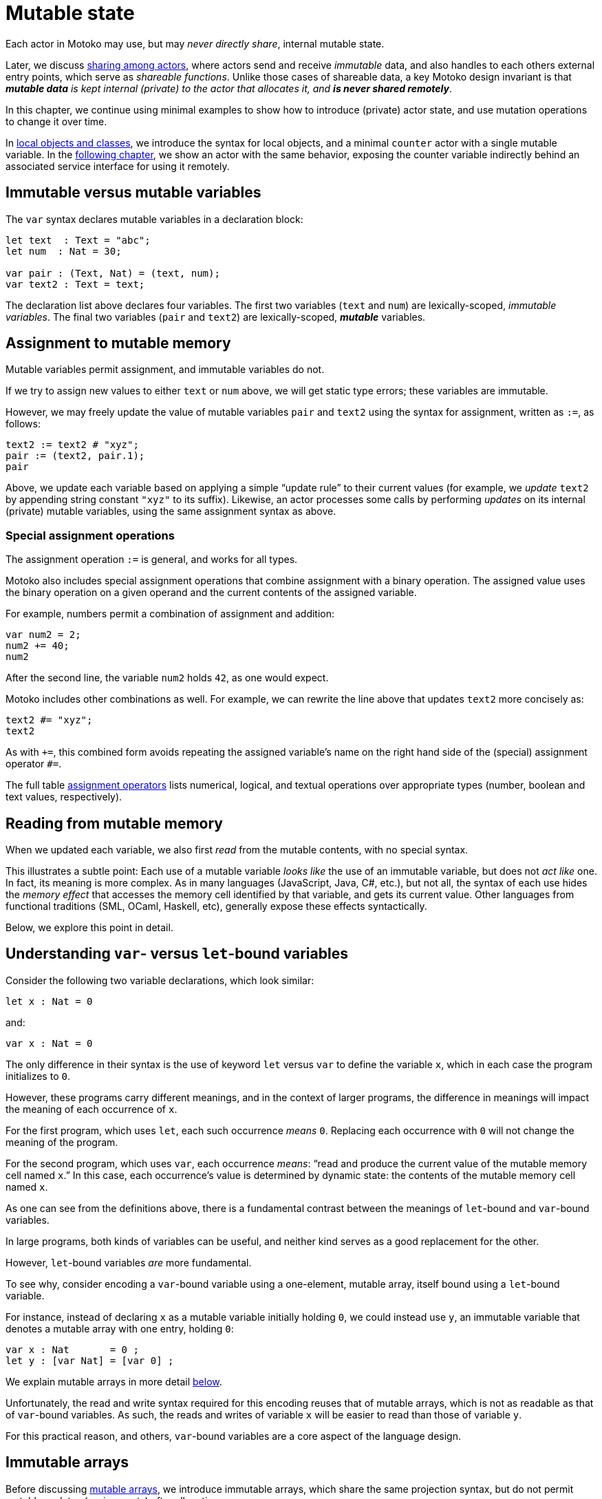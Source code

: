= Mutable state
:proglang: Motoko
:company-id: DFINITY

Each actor in {proglang} may use, but may _never directly share_,
internal mutable state.

Later, we discuss link:sharing{outfilesuffix}[sharing among actors], where
actors send and receive _immutable_ data, and also handles to each
others external entry points, which serve as _shareable functions_.
Unlike those cases of shareable data, a key {proglang} design
invariant is that _**mutable data** is kept internal (private) to the
actor that allocates it, and **is never shared remotely**_.

In this chapter, we continue using minimal
examples to show how to introduce (private) actor state, and use
mutation operations to change it over time.

In link:local-objects-classes{outfilesuffix}[local objects and classes], we introduce the
syntax for local objects, and a minimal `counter` actor with a single
mutable variable.  In the link:actors-async{outfilesuffix}[following chapter], we
show an actor with the same behavior, exposing the counter variable
indirectly behind an associated service interface for using it
remotely.

== Immutable versus mutable variables

The `var` syntax declares mutable variables in a declaration
block:

[source#init, motoko]
....
let text  : Text = "abc";
let num  : Nat = 30;

var pair : (Text, Nat) = (text, num);
var text2 : Text = text;
....

The declaration list above declares four variables.
The first two variables (`text` and `num`) are lexically-scoped, _immutable variables_.
The final two variables (`pair` and `text2`) are lexically-scoped, *_mutable_* variables.

== Assignment to mutable memory

Mutable variables permit assignment, and immutable variables do not.

If we try to assign new values to either `text` or `num` above, we
will get static type errors; these variables are immutable.

However, we may freely update the value of mutable variables `pair`
and `text2` using the syntax for assignment, written as `:=`, as follows:

[source.include_init, motoko]
....
text2 := text2 # "xyz";
pair := (text2, pair.1);
pair
....

Above, we update each variable based on applying a simple "`update
rule`" to their current values (for example, we _update_ `text2` by
appending string constant `"xyz"` to its suffix).  Likewise, an actor
processes some calls by performing _updates_ on its internal (private)
mutable variables, using the same assignment syntax as above.

=== Special assignment operations

The assignment operation `:=` is general, and works for all types.

{proglang} also includes special assignment operations that combine
assignment with a binary operation.  The assigned value uses the
binary operation on a given operand and the
current contents of the assigned variable.

For example, numbers permit a combination of assignment and addition:

[source, motoko]
....
var num2 = 2;
num2 += 40;
num2
....

After the second line, the variable `num2` holds `42`, as one would expect.

{proglang} includes other combinations as well.  For example, we can rewrite the line above that updates `text2` more concisely as:

[source.include_init, motoko]
....
text2 #= "xyz";
text2
....

As with `+=`, this combined form avoids repeating the assigned
variable's name on the right hand side of the (special) assignment
operator `#=`.

The full table link:language-manual{outfilesuffix}#assignment-operators[assignment operators]
lists numerical, logical, and textual operations over appropriate
types (number, boolean and text values, respectively).

== Reading from mutable memory

When we updated each variable, we also first _read_ from the mutable
contents, with no special syntax.

This illustrates a subtle point: Each use of a mutable variable _looks
like_ the use of an immutable variable, but does not _act like_ one.
In fact, its meaning is more complex.  As in many languages
(JavaScript, Java, C#, etc.), but not all, the syntax of each use
hides the _memory effect_ that accesses the memory cell identified by
that variable, and gets its current value.  Other languages from
functional traditions (SML, OCaml, Haskell, etc), generally expose
these effects syntactically.

Below, we explore this point in detail.

== Understanding `var`- versus `let`-bound variables

Consider the following two variable declarations, which look similar:

[source, motoko]
....
let x : Nat = 0
....

and:

[source, motoko]
....
var x : Nat = 0
....

The only difference in their syntax is the use of keyword `let` versus
`var` to define the variable `x`, which in each case the program
initializes to `0`.

However, these programs carry different meanings, and in the context of larger programs, the difference in meanings will impact the meaning of each occurrence of `x`.

For the first program, which uses `let`, each such occurrence _means_ `0`.  Replacing each occurrence with `0` will not change the meaning of the program.

For the second program, which uses `var`, each occurrence _means_: "`read and produce the current value of the mutable memory cell named `x`.`"
In this case, each occurrence's value is determined by dynamic state: the contents of the mutable memory cell named `x`.

As one can see from the definitions above, there is a fundamental contrast between the meanings of `let`-bound and `var`-bound variables.

In large programs, both kinds of variables can be useful, and neither kind serves as a good replacement for the other.

However, `let`-bound variables _are_ more fundamental.

To see why, consider encoding a `var`-bound variable using a one-element, mutable array, itself bound using a `let`-bound variable.

For instance, instead of declaring `x` as a mutable variable initially holding `0`, we could instead use `y`, an immutable variable that denotes a mutable array with one entry, holding `0`:

[source, motoko]
....
var x : Nat       = 0 ;
let y : [var Nat] = [var 0] ;
....

We explain mutable arrays in more detail <<mutable-arrays, below>>.

Unfortunately, the read and write syntax required for this encoding
reuses that of mutable arrays, which is not as readable as that of
`var`-bound variables.  As such, the reads and writes of variable `x`
will be easier to read than those of variable `y`.

For this practical reason, and others, `var`-bound variables are a
core aspect of the language design.

== Immutable arrays

Before discussing <<mutable-arrays, mutable arrays>>, we introduce immutable arrays, which share the same projection syntax, but do not permit mutable updates (assignments) after allocation.

=== Allocate an immutable array of constants

[source#array, motoko]
....
let a : [Nat] = [1, 2, 3] ;
....

The array `a` above holds three natural numbers, and has type `[Nat]`.
In general, the type of an immutable array is `[_]`, using square
brackets around the type of the array's elements, which must share a
single common type, in this case `Nat`.

=== Project from (read from) an array index

We can project from (_read from_) an array using the usual bracket
syntax (`[` and `]`) around the index we want to access:

[source.include_array, motoko]
....
let x : Nat = a[2] + a[0] ;
....

Every array access in {proglang} is safe.  Accesses that are out of
bounds will not access memory unsafely, but instead will cause the program to trap, as with an link:basic-concepts{outfilesuffix}#assertions[assertion] failure.

== The Array module

The {proglang} standard library provides basic operations for immutable and mutable arrays. It can be imported as follows,

[source#import, motoko]
....
import Array "mo:base/Array";
....

In this section, we discuss some of the most frequently used array operations.
For more information about using arrays, see the link:./base/Array{outfilesuffix}[Array] library descriptions.

=== Allocate an immutable array with varying content

Above, we showed a limited way of creating immutable arrays.

In general, each new array allocated by a program will contain
a varying number of varying elements.  Without mutation, we need a way
to specify this family of elements "all at once", in the argument to
allocation.

To accommodate this need, the {proglang} language provides _the
higher-order_ array-allocation function `Array.tabulate`, which
allocates a new array by consulting a user-provided "generation
function" `gen` for each element.

[source.no-repl, motoko]
....
func tabulate<T>(size : Nat,  gen : Nat -> T) : [T]
....

Function `gen` specifies the array _as a function value_ of arrow
type `Nat -> T`, where `T` is the final array element type.

The function `gen` actually _functions_ as the array during
its initialization: It receives the index of the array element, and it produces the element (of type `T`) that should reside at that index in the array.
The allocated output array populates itself based on this specification.

For instance, we can first allocate `array1` consisting of some initial constants, and then functionally-update _some_ of the indices by "changing" them (in a pure, functional way), to produce `array2`, a second array that does not destroy the first.

[source.include_import, motoko]
....
let array1 : [Nat] = [1, 2, 3, 4, 6, 7, 8] ;

let array2 : [Nat] = Array.tabulate<Nat>(7, func(i:Nat) : Nat {
    if ( i == 2 or i == 5 ) { array1[i] * i } // change 3rd and 6th entries
    else { array1[i] } // no change to other entries
  }) ;
....

Even though we "changed" `array1` into `array2` in a functional sense, notice that both arrays and both variables are immutable.

Next, we consider _mutable_ arrays, which are fundamentally distinct.

== Mutable arrays

Above, we introduced _immutable_ arrays, which share the same projection syntax as mutable arrays, but do not permit mutable updates (assignments) after allocation.  Unlike immutable arrays, each mutable array in {proglang} introduces (private) mutable actor state.

Because {proglang}'s type system enforces that remote actors do not share their mutable state, the {proglang} type system introduces a firm distinction between mutable and immutable arrays that impacts typing, subtyping and the language abstractions for asynchronous communication.

Locally, the mutable arrays can not be used in places that expect immutable ones, since {proglang}'s definition of link:language-manual{outfilesuffix}#subtyping[subtyping] for arrays (correctly) distinguishes those cases for the purposes of type soundness.
Additionally, in terms of
actor communication, immutable arrays are safe to send and share, while mutable arrays can not be shared or otherwise sent in messages.
Unlike immutable arrays, mutable arrays have _non-shareable types_.

=== Allocate a mutable array of constants

To indicate allocation of _mutable_ arrays (in contrast to the forms above, for immutable ones), the mutable array syntax `[var _]` uses the `var` keyword, in both the expression and type forms:

[source, motoko]
....
let a : [var Nat] = [var 1, 2, 3] ;
....

As above, the array `a` above holds three natural numbers, but has type `[var Nat]`.

=== Allocate a mutable array with dynamic size

To allocate mutable arrays of non-constant size, use the `Array_init` primitive, and supply an initial value:

[source.no-repl, motoko]
....
func init<T>(size : Nat,  x : T) : [var T]
....

For example:

[source.include_import, motoko]
....
var size : Nat = 42 ;
let x : [var Nat] = Array.init<Nat>(size, 3);
....

The variable `size` need not be constant here; the array will have `size` number of entries, each holding the initial value `3`.

=== Mutable updates

Mutable arrays, each with type form `[var _]`, permit mutable updates via assignment to an individual element, in this case element index `2` gets updated from holding `3` to instead hold value `42`:

[source, motoko]
....
let a : [var Nat] = [var 1, 2, 3];
a[2] := 42;
a
....

=== Subtyping does not permit _mutable_ to be used as _immutable_

Subtyping in {proglang} does not permit us to use a mutable array of type `[var Nat]` in places that expect an immutable one of type `[Nat]`.

There are two reasons for this.
First, as with all mutable state, mutable arrays require different rules for sound subtyping.
In particular, mutable arrays have a less flexible subtyping definition, necessarily.
Second, {proglang} forbids uses of mutable arrays across link:actors-async{outfilesuffix}[asynchronous communication], where mutable state is never shared.
